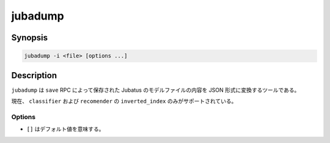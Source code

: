 jubadump
========

Synopsis
--------------------------------------------------

.. code-block:: shell

  jubadump -i <file> [options ...]

Description
--------------------------------------------------

``jubadump`` は ``save`` RPC によって保存された Jubatus のモデルファイルの内容を JSON 形式に変換するツールである。

現在、 ``classifier`` および ``recomender`` の ``inverted_index`` のみがサポートされている。

Options
~~~~~~~~~~~~~~~~~~~~~~~~~~~~~~~~~~~~~~~~~~~~~~~~~

* ``[]`` はデフォルト値を意味する。

.. program:: jubadump

.. option:: -i <file>, --input <file>

   変換するモデルファイルへのパスを指定する。

.. option:: -t <format>, --type <format>

   入力ファイルのフォーマット。 [classifier]

   ``<format>`` には ``classifier`` または ``inverted_index`` のいずれかを指定する。

